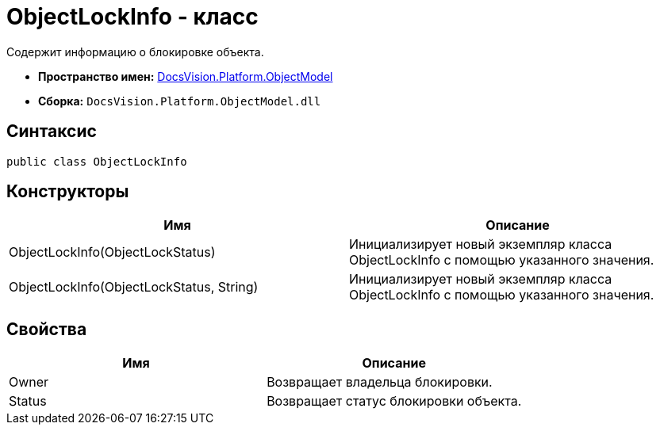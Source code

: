 = ObjectLockInfo - класс

Содержит информацию о блокировке объекта.

* *Пространство имен:* xref:api/DocsVision/Platform/ObjectModel/ObjectModel_NS.adoc[DocsVision.Platform.ObjectModel]
* *Сборка:* `DocsVision.Platform.ObjectModel.dll`

== Синтаксис

[source,csharp]
----
public class ObjectLockInfo
----

== Конструкторы

[cols=",",options="header"]
|===
|Имя |Описание
|ObjectLockInfo(ObjectLockStatus) |Инициализирует новый экземпляр класса ObjectLockInfo с помощью указанного значения.
|ObjectLockInfo(ObjectLockStatus, String) |Инициализирует новый экземпляр класса ObjectLockInfo с помощью указанного значения.
|===

== Свойства

[cols=",",options="header"]
|===
|Имя |Описание
|Owner |Возвращает владельца блокировки.
|Status |Возвращает статус блокировки объекта.
|===
